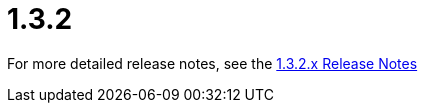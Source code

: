 [[release-notes-1.3.2]]
= 1.3.2

////
TODO
Add more detail
////

For more detailed release notes, see the link:release-notes/1.3.2.x.html[1.3.2.x Release Notes]